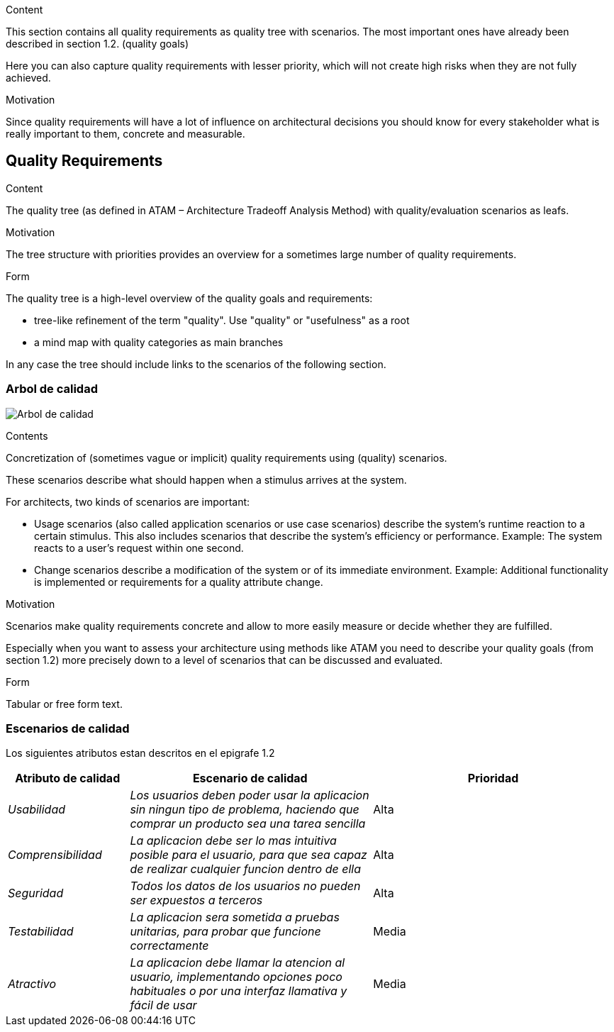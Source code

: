 [[section-quality-scenarios]]
[role="arc42help"]
****

.Content
This section contains all quality requirements as quality tree with scenarios. The most important ones have already been described in section 1.2. (quality goals)

Here you can also capture quality requirements with lesser priority,
which will not create high risks when they are not fully achieved.

.Motivation
Since quality requirements will have a lot of influence on architectural
decisions you should know for every stakeholder what is really important to them,
concrete and measurable.
****

== Quality Requirements

[role="arc42help"]
****
.Content
The quality tree (as defined in ATAM – Architecture Tradeoff Analysis Method) with quality/evaluation scenarios as leafs.

.Motivation
The tree structure with priorities provides an overview for a sometimes large number of quality requirements.

.Form
The quality tree is a high-level overview of the quality goals and requirements:

* tree-like refinement of the term "quality". Use "quality" or "usefulness" as a root
* a mind map with quality categories as main branches

In any case the tree should include links to the scenarios of the following section.
****
=== Arbol de calidad

image:arbol_calidad.PNG["Arbol de calidad"]

[role="arc42help"]
****
.Contents
Concretization of (sometimes vague or implicit) quality requirements using (quality) scenarios.

These scenarios describe what should happen when a stimulus arrives at the system.

For architects, two kinds of scenarios are important:

* Usage scenarios (also called application scenarios or use case scenarios) describe the system’s runtime reaction to a certain stimulus. This also includes scenarios that describe the system’s efficiency or performance. Example: The system reacts to a user’s request within one second.
* Change scenarios describe a modification of the system or of its immediate environment. Example: Additional functionality is implemented or requirements for a quality attribute change.

.Motivation
Scenarios make quality requirements concrete and allow to
more easily measure or decide whether they are fulfilled.

Especially when you want to assess your architecture using methods like
ATAM you need to describe your quality goals (from section 1.2)
more precisely down to a level of scenarios that can be discussed and evaluated.

.Form
Tabular or free form text.
****
=== Escenarios de calidad

Los siguientes atributos estan descritos en el epigrafe 1.2


[options="header",cols="1,2,2"]
|===
|Atributo de calidad|Escenario de calidad|Prioridad
| _Usabilidad_ | _Los usuarios deben poder usar la aplicacion sin ningun tipo de problema, haciendo que comprar un producto sea una tarea sencilla_ | Alta
| _Comprensibilidad_ | _La aplicacion debe ser lo mas intuitiva posible para el usuario, para que sea capaz de realizar cualquier funcion dentro de ella_ | Alta
| _Seguridad_ | _Todos los datos de los usuarios no pueden ser expuestos a terceros_ | Alta
| _Testabilidad_ | _La aplicacion sera sometida a pruebas unitarias, para probar que funcione correctamente_ | Media
| _Atractivo_ | _La aplicacion debe llamar la atencion al usuario, implementando opciones poco habituales o por una interfaz llamativa y fácil de usar_ | Media
|===
